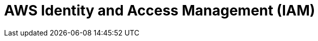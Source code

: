 // Do not edit directly!
// This file was generated by camel-quarkus-maven-plugin:update-extension-doc-page

= AWS Identity and Access Management (IAM)
:cq-artifact-id: camel-quarkus-aws-iam
:cq-artifact-id-base: aws-iam
:cq-native-supported: true
:cq-status: Stable
:cq-deprecated: false
:cq-jvm-since: 1.0.0
:cq-native-since: 1.0.0
:cq-camel-part-name: aws-iam
:cq-camel-part-title: AWS Identity and Access Management (IAM)
:cq-camel-part-description: Manage AWS IAM instances.
:cq-extension-page-title: AWS Identity and Access Management (IAM)
